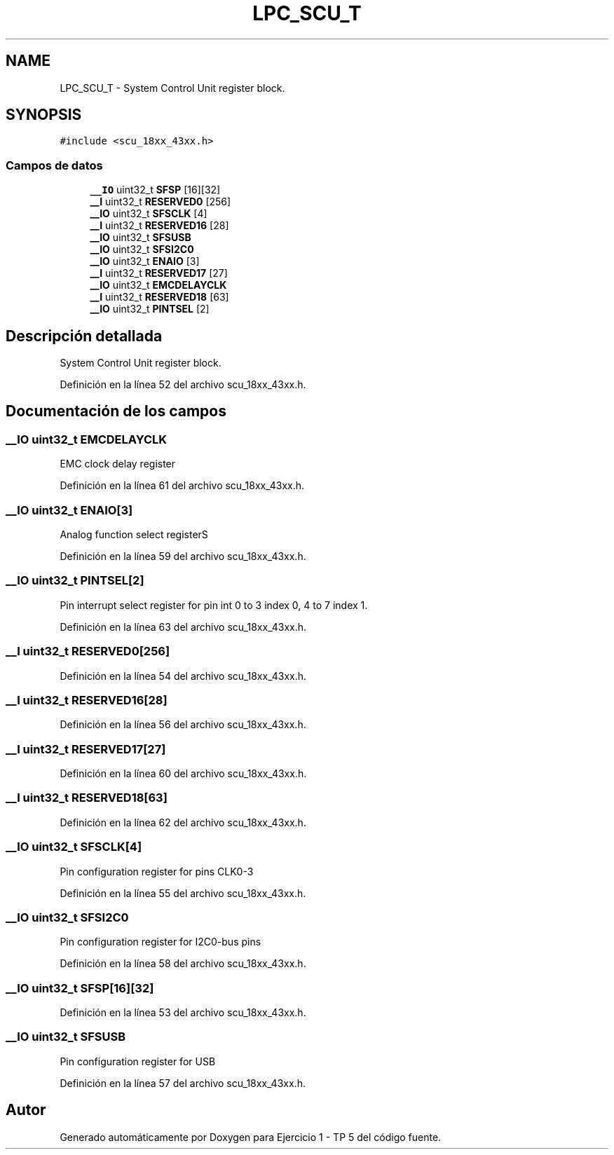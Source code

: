 .TH "LPC_SCU_T" 3 "Viernes, 14 de Septiembre de 2018" "Ejercicio 1 - TP 5" \" -*- nroff -*-
.ad l
.nh
.SH NAME
LPC_SCU_T \- System Control Unit register block\&.  

.SH SYNOPSIS
.br
.PP
.PP
\fC#include <scu_18xx_43xx\&.h>\fP
.SS "Campos de datos"

.in +1c
.ti -1c
.RI "\fB__IO\fP uint32_t \fBSFSP\fP [16][32]"
.br
.ti -1c
.RI "\fB__I\fP uint32_t \fBRESERVED0\fP [256]"
.br
.ti -1c
.RI "\fB__IO\fP uint32_t \fBSFSCLK\fP [4]"
.br
.ti -1c
.RI "\fB__I\fP uint32_t \fBRESERVED16\fP [28]"
.br
.ti -1c
.RI "\fB__IO\fP uint32_t \fBSFSUSB\fP"
.br
.ti -1c
.RI "\fB__IO\fP uint32_t \fBSFSI2C0\fP"
.br
.ti -1c
.RI "\fB__IO\fP uint32_t \fBENAIO\fP [3]"
.br
.ti -1c
.RI "\fB__I\fP uint32_t \fBRESERVED17\fP [27]"
.br
.ti -1c
.RI "\fB__IO\fP uint32_t \fBEMCDELAYCLK\fP"
.br
.ti -1c
.RI "\fB__I\fP uint32_t \fBRESERVED18\fP [63]"
.br
.ti -1c
.RI "\fB__IO\fP uint32_t \fBPINTSEL\fP [2]"
.br
.in -1c
.SH "Descripción detallada"
.PP 
System Control Unit register block\&. 
.PP
Definición en la línea 52 del archivo scu_18xx_43xx\&.h\&.
.SH "Documentación de los campos"
.PP 
.SS "\fB__IO\fP uint32_t EMCDELAYCLK"
EMC clock delay register 
.PP
Definición en la línea 61 del archivo scu_18xx_43xx\&.h\&.
.SS "\fB__IO\fP uint32_t ENAIO[3]"
Analog function select registerS 
.PP
Definición en la línea 59 del archivo scu_18xx_43xx\&.h\&.
.SS "\fB__IO\fP uint32_t PINTSEL[2]"
Pin interrupt select register for pin int 0 to 3 index 0, 4 to 7 index 1\&. 
.PP
Definición en la línea 63 del archivo scu_18xx_43xx\&.h\&.
.SS "\fB__I\fP uint32_t RESERVED0[256]"

.PP
Definición en la línea 54 del archivo scu_18xx_43xx\&.h\&.
.SS "\fB__I\fP uint32_t RESERVED16[28]"

.PP
Definición en la línea 56 del archivo scu_18xx_43xx\&.h\&.
.SS "\fB__I\fP uint32_t RESERVED17[27]"

.PP
Definición en la línea 60 del archivo scu_18xx_43xx\&.h\&.
.SS "\fB__I\fP uint32_t RESERVED18[63]"

.PP
Definición en la línea 62 del archivo scu_18xx_43xx\&.h\&.
.SS "\fB__IO\fP uint32_t SFSCLK[4]"
Pin configuration register for pins CLK0-3 
.PP
Definición en la línea 55 del archivo scu_18xx_43xx\&.h\&.
.SS "\fB__IO\fP uint32_t SFSI2C0"
Pin configuration register for I2C0-bus pins 
.PP
Definición en la línea 58 del archivo scu_18xx_43xx\&.h\&.
.SS "\fB__IO\fP uint32_t SFSP[16][32]"

.PP
Definición en la línea 53 del archivo scu_18xx_43xx\&.h\&.
.SS "\fB__IO\fP uint32_t SFSUSB"
Pin configuration register for USB 
.PP
Definición en la línea 57 del archivo scu_18xx_43xx\&.h\&.

.SH "Autor"
.PP 
Generado automáticamente por Doxygen para Ejercicio 1 - TP 5 del código fuente\&.
